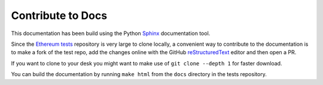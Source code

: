 .. _contribute:

Contribute to Docs
==================

This documentation has been build using the Python `Sphinx <http://www.sphinx-doc.org/>`_
documentation tool.

Since the `Ethereum tests <https://github.com/ethereum/tests>`_ repository is very
large to clone locally, a convenient way to contribute to the documentation is to 
make a fork of the test repo, add the changes online with the GitHub 
`reStructuredText <http://www.sphinx-doc.org/en/stable/rest.html>`_ editor
and then open a PR.

If you want to clone to your desk you might want to make use of ``git clone --depth 1``
for faster download.

You can build the documentation by running ``make html`` from the ``docs`` directory
in the tests repository.
